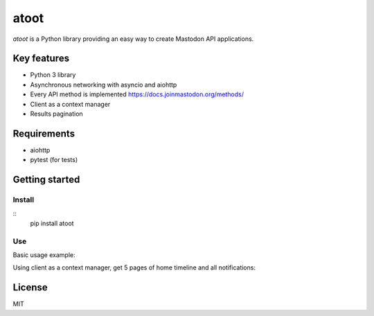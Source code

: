 =====
atoot
=====

*atoot* is a Python library providing an easy way to create Mastodon API applications.

Key features
============

- Python 3 library
- Asynchronous networking with asyncio and aiohttp
- Every API method is implemented https://docs.joinmastodon.org/methods/
- Client as a context manager
- Results pagination

Requirements
============

- aiohttp
- pytest (for tests)

Getting started
===============

Install
-------

::
   pip install atoot


Use
---

Basic usage example:

.. code-block:: python
   import atoot
   import asyncio

   async def mastodon_bot():
       instance = "botsin.space"
       access_token = "YOUR_APPLICATION_ACCESS_TOKEN"

       client = await atoot.MastodonAPI.create(instance, access_token=access_token)
       resp = await client.verify_account_credentials()
       print(resp)
       await client.close()

   asyncio.run(mastodon_bot())


Using client as a context manager, get 5 pages of home timeline and all notifications:

.. code-block:: python
   async def mastodon_bot():
       instance = "botsin.space"
       access_token = "YOUR_APPLICATION_ACCESS_TOKEN"

       async with atoot.client(instance, access_token=access_token) as c:
           home = await c.get_n_pages(c.home_timeline(limit=20), n=5)
           print("Home timeline:", home)

           notifs = await c.get_all(c.get_notifications())
           print("Notifications:", notifs)


License
=======

MIT
